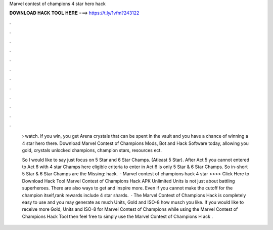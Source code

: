 Marvel contest of champions 4 star hero hack



𝐃𝐎𝐖𝐍𝐋𝐎𝐀𝐃 𝐇𝐀𝐂𝐊 𝐓𝐎𝐎𝐋 𝐇𝐄𝐑𝐄 ===> https://t.ly/1vfm?243122



.



.



.



.



.



.



.



.



.



.



.



.

 › watch. If you win, you get Arena crystals that can be spent in the vault and you have a chance of winning a 4 star hero there. Download Marvel Contest of Champions Mods, Bot and Hack Software today, allowing you gold, crystals unlocked champions, champion stars, resources ect.
 
 So I would like to say just focus on 5 Star and 6 Star Champs. (Atleast 5 Star). After Act 5 you cannot entered to Act 6 with 4 star Champs here eligible criteria to enter in Act 6 is only 5 Star & 6 Star Champs. So in-short 5 Star & 6 Star Champs are the Missing: hack.  · Marvel contest of champions hack 4 star >>>> Click Here to Download Hack Tool Marvel Contest of Champions Hack APK Unlimited Units is not just about battling superheroes. There are also ways to get and inspire more. Even if you cannot make the cutoff for the champion itself,rank rewards include 4 star shards.  · The Marvel Contest of Champions Hack is completely easy to use and you may generate as much Units, Gold and ISO-8 how musch you like. If you would like to receive more Gold, Units and ISO-8 for Marvel Contest of Champions while using the Marvel Contest of Champions Hack Tool then feel free to simply use the Marvel Contest of Champions H ack .
